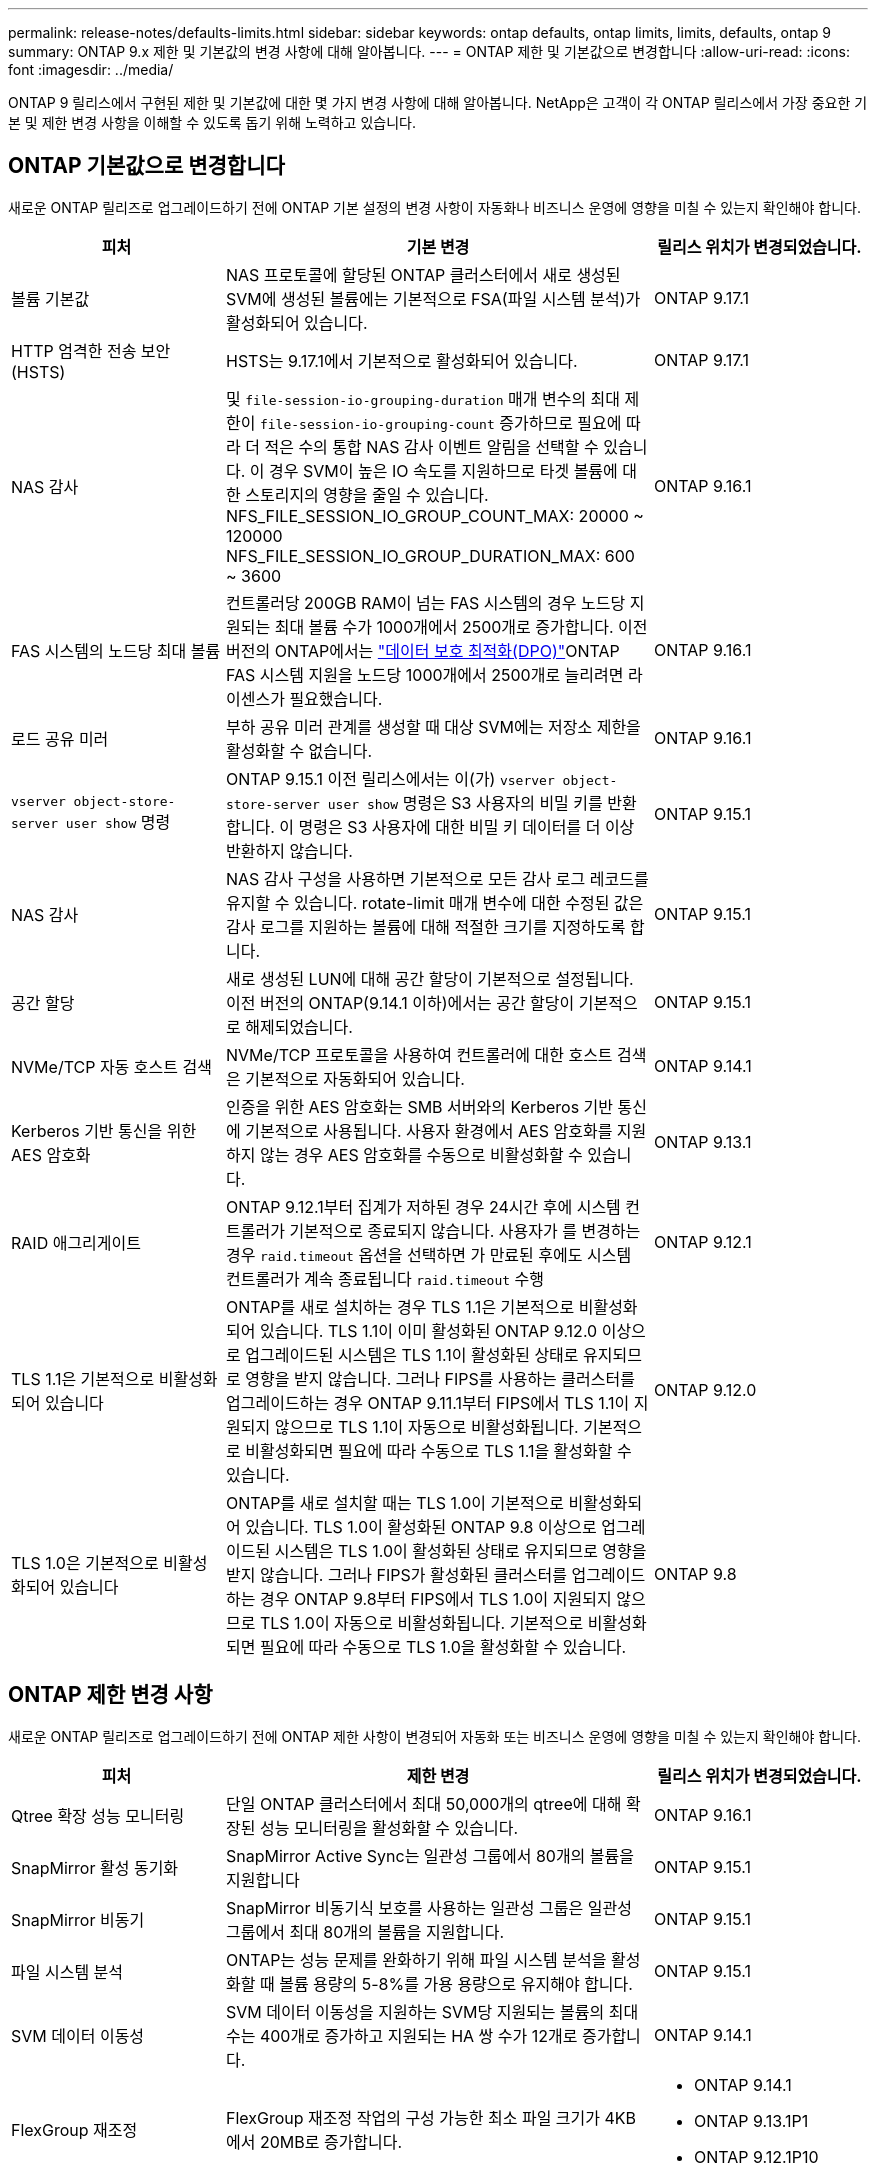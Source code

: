 ---
permalink: release-notes/defaults-limits.html 
sidebar: sidebar 
keywords: ontap defaults, ontap limits, limits, defaults, ontap 9 
summary: ONTAP 9.x 제한 및 기본값의 변경 사항에 대해 알아봅니다. 
---
= ONTAP 제한 및 기본값으로 변경합니다
:allow-uri-read: 
:icons: font
:imagesdir: ../media/


[role="lead"]
ONTAP 9 릴리스에서 구현된 제한 및 기본값에 대한 몇 가지 변경 사항에 대해 알아봅니다. NetApp은 고객이 각 ONTAP 릴리스에서 가장 중요한 기본 및 제한 변경 사항을 이해할 수 있도록 돕기 위해 노력하고 있습니다.



== ONTAP 기본값으로 변경합니다

새로운 ONTAP 릴리즈로 업그레이드하기 전에 ONTAP 기본 설정의 변경 사항이 자동화나 비즈니스 운영에 영향을 미칠 수 있는지 확인해야 합니다.

[cols="25%,50%,25%"]
|===
| 피처 | 기본 변경 | 릴리스 위치가 변경되었습니다. 


| 볼륨 기본값 | NAS 프로토콜에 할당된 ONTAP 클러스터에서 새로 생성된 SVM에 생성된 볼륨에는 기본적으로 FSA(파일 시스템 분석)가 활성화되어 있습니다. | ONTAP 9.17.1 


| HTTP 엄격한 전송 보안(HSTS) | HSTS는 9.17.1에서 기본적으로 활성화되어 있습니다. | ONTAP 9.17.1 


| NAS 감사 | 및 `file-session-io-grouping-duration` 매개 변수의 최대 제한이 `file-session-io-grouping-count` 증가하므로 필요에 따라 더 적은 수의 통합 NAS 감사 이벤트 알림을 선택할 수 있습니다. 이 경우 SVM이 높은 IO 속도를 지원하므로 타겟 볼륨에 대한 스토리지의 영향을 줄일 수 있습니다. NFS_FILE_SESSION_IO_GROUP_COUNT_MAX: 20000 ~ 120000 NFS_FILE_SESSION_IO_GROUP_DURATION_MAX: 600 ~ 3600 | ONTAP 9.16.1 


| FAS 시스템의 노드당 최대 볼륨 | 컨트롤러당 200GB RAM이 넘는 FAS 시스템의 경우 노드당 지원되는 최대 볼륨 수가 1000개에서 2500개로 증가합니다. 이전 버전의 ONTAP에서는 link:../data-protection/dpo-systems-feature-enhancements-reference.html["데이터 보호 최적화(DPO)"]ONTAP FAS 시스템 지원을 노드당 1000개에서 2500개로 늘리려면 라이센스가 필요했습니다. | ONTAP 9.16.1 


| 로드 공유 미러 | 부하 공유 미러 관계를 생성할 때 대상 SVM에는 저장소 제한을 활성화할 수 없습니다. | ONTAP 9.16.1 


| `vserver object-store-server user show` 명령 | ONTAP 9.15.1 이전 릴리스에서는 이(가) `vserver object-store-server user show` 명령은 S3 사용자의 비밀 키를 반환합니다. 이 명령은 S3 사용자에 대한 비밀 키 데이터를 더 이상 반환하지 않습니다. | ONTAP 9.15.1 


| NAS 감사 | NAS 감사 구성을 사용하면 기본적으로 모든 감사 로그 레코드를 유지할 수 있습니다. rotate-limit 매개 변수에 대한 수정된 값은 감사 로그를 지원하는 볼륨에 대해 적절한 크기를 지정하도록 합니다. | ONTAP 9.15.1 


| 공간 할당 | 새로 생성된 LUN에 대해 공간 할당이 기본적으로 설정됩니다. 이전 버전의 ONTAP(9.14.1 이하)에서는 공간 할당이 기본적으로 해제되었습니다. | ONTAP 9.15.1 


| NVMe/TCP 자동 호스트 검색 | NVMe/TCP 프로토콜을 사용하여 컨트롤러에 대한 호스트 검색은 기본적으로 자동화되어 있습니다. | ONTAP 9.14.1 


| Kerberos 기반 통신을 위한 AES 암호화 | 인증을 위한 AES 암호화는 SMB 서버와의 Kerberos 기반 통신에 기본적으로 사용됩니다. 사용자 환경에서 AES 암호화를 지원하지 않는 경우 AES 암호화를 수동으로 비활성화할 수 있습니다. | ONTAP 9.13.1 


| RAID 애그리게이트 | ONTAP 9.12.1부터 집계가 저하된 경우 24시간 후에 시스템 컨트롤러가 기본적으로 종료되지 않습니다. 사용자가 를 변경하는 경우 `raid.timeout` 옵션을 선택하면 가 만료된 후에도 시스템 컨트롤러가 계속 종료됩니다 `raid.timeout` 수행 | ONTAP 9.12.1 


| TLS 1.1은 기본적으로 비활성화되어 있습니다 | ONTAP를 새로 설치하는 경우 TLS 1.1은 기본적으로 비활성화되어 있습니다. TLS 1.1이 이미 활성화된 ONTAP 9.12.0 이상으로 업그레이드된 시스템은 TLS 1.1이 활성화된 상태로 유지되므로 영향을 받지 않습니다. 그러나 FIPS를 사용하는 클러스터를 업그레이드하는 경우 ONTAP 9.11.1부터 FIPS에서 TLS 1.1이 지원되지 않으므로 TLS 1.1이 자동으로 비활성화됩니다. 기본적으로 비활성화되면 필요에 따라 수동으로 TLS 1.1을 활성화할 수 있습니다. | ONTAP 9.12.0 


| TLS 1.0은 기본적으로 비활성화되어 있습니다 | ONTAP를 새로 설치할 때는 TLS 1.0이 기본적으로 비활성화되어 있습니다. TLS 1.0이 활성화된 ONTAP 9.8 이상으로 업그레이드된 시스템은 TLS 1.0이 활성화된 상태로 유지되므로 영향을 받지 않습니다. 그러나 FIPS가 활성화된 클러스터를 업그레이드하는 경우 ONTAP 9.8부터 FIPS에서 TLS 1.0이 지원되지 않으므로 TLS 1.0이 자동으로 비활성화됩니다. 기본적으로 비활성화되면 필요에 따라 수동으로 TLS 1.0을 활성화할 수 있습니다. | ONTAP 9.8 
|===


== ONTAP 제한 변경 사항

새로운 ONTAP 릴리즈로 업그레이드하기 전에 ONTAP 제한 사항이 변경되어 자동화 또는 비즈니스 운영에 영향을 미칠 수 있는지 확인해야 합니다.

[cols="25%,50%,25%"]
|===
| 피처 | 제한 변경 | 릴리스 위치가 변경되었습니다. 


| Qtree 확장 성능 모니터링 | 단일 ONTAP 클러스터에서 최대 50,000개의 qtree에 대해 확장된 성능 모니터링을 활성화할 수 있습니다. | ONTAP 9.16.1 


| SnapMirror 활성 동기화 | SnapMirror Active Sync는 일관성 그룹에서 80개의 볼륨을 지원합니다 | ONTAP 9.15.1 


| SnapMirror 비동기 | SnapMirror 비동기식 보호를 사용하는 일관성 그룹은 일관성 그룹에서 최대 80개의 볼륨을 지원합니다. | ONTAP 9.15.1 


| 파일 시스템 분석 | ONTAP는 성능 문제를 완화하기 위해 파일 시스템 분석을 활성화할 때 볼륨 용량의 5-8%를 가용 용량으로 유지해야 합니다. | ONTAP 9.15.1 


| SVM 데이터 이동성 | SVM 데이터 이동성을 지원하는 SVM당 지원되는 볼륨의 최대 수는 400개로 증가하고 지원되는 HA 쌍 수가 12개로 증가합니다. | ONTAP 9.14.1 


| FlexGroup 재조정 | FlexGroup 재조정 작업의 구성 가능한 최소 파일 크기가 4KB에서 20MB로 증가합니다.  a| 
* ONTAP 9.14.1
* ONTAP 9.13.1P1
* ONTAP 9.12.1P10




| FlexVol 및 FlexGroup 볼륨 크기 제한 | AFF 및 FAS 플랫폼에서 지원되는 최대 FlexVol 및 FlexGroup 볼륨 구성 크기가 100TB에서 300TB로 증가했습니다. | ONTAP 9.12.1P2 를 참조하십시오 


| LUN 크기 제한 | AFF 및 FAS 플랫폼에서 지원되는 최대 LUN 크기가 16TB에서 128TB로 증가했습니다. SnapMirror 구성에서 지원되는 최대 LUN 크기(동기식 및 비동기식 모두)가 16TB에서 128TB로 증가합니다. | ONTAP 9.12.1P2 를 참조하십시오 


| FlexVol 볼륨 크기 제한 | AFF 및 FAS 플랫폼에서 지원되는 최대 볼륨 크기가 100TB에서 300TB로 증가했습니다. SnapMirror 동기식 구성에서 지원되는 최대 FlexVol 볼륨 크기가 100TB에서 300TB로 증가했습니다. | ONTAP 9.12.1P2 를 참조하십시오 


| 파일 크기 제한 | AFF 및 FAS 플랫폼에서 NAS 파일 시스템에 지원되는 최대 파일 크기가 16TB에서 128TB로 증가했습니다. SnapMirror 동기식 구성에서 지원되는 최대 파일 크기가 16TB에서 128TB로 증가했습니다. | ONTAP 9.12.1P2 를 참조하십시오 


| 클러스터 볼륨 제한 | 컨트롤러에서 CPU 및 메모리를 보다 완벽하게 활용하고 클러스터의 최대 볼륨 수를 15,000개에서 30,000개로 늘립니다. | ONTAP 9.12.1 


| FlexVol 볼륨의 SVM-DR 관계 | FlexVol 볼륨의 경우 최대 SVM-DR 관계 수가 64개에서 128개로 증가했습니다(클러스터당 128개의 SVM). | ONTAP 9.11.1 


| SnapMirror 동기식 | HA 쌍당 허용되는 최대 SnapMirror 동기식 작업 수가 200개에서 400개로 증가했습니다. | ONTAP 9.11.1 


| NAS FlexVol 볼륨 | NAS FlexVol 볼륨의 클러스터 제한이 12,000개에서 15,000개로 증가했습니다. | ONTAP 9.10.1 


| SAN FlexVol 볼륨 | SAN FlexVol 볼륨의 클러스터 제한이 12,000개에서 15,000개로 증가했습니다. | ONTAP 9.10.1 


| FlexGroup 볼륨을 사용하는 SVM-DR  a| 
* FlexGroup 볼륨에서는 최대 32개의 SVM-DR 관계가 지원됩니다.
* SVM-DR 관계에서 단일 SVM에서 지원되는 최대 볼륨 수는 300이며, 여기에는 FlexVol 볼륨 및 FlexGroup 구성요소의 수가 포함됩니다.
* FlexGroup의 최대 구성요소 수는 20개를 초과할 수 없습니다.
* SVM-DR 볼륨 제한은 노드당 500개, 클러스터당 1000개입니다(FlexVol 볼륨 및 FlexGroup 구성요소 포함).

| ONTAP 9.10.1 


| 감사 지원 SVM | 클러스터에서 지원되는 감사 가능 SVM의 최대 수가 50개에서 400개로 증가했습니다. | ONTAP 9.9.1 


| SnapMirror 동기식 | HA 쌍당 지원되는 SnapMirror 동기식 끝의 수가 80개에서 160개로 증가했습니다. | ONTAP 9.9.1 


| FlexGroup SnapMirror 토폴로지 | FlexGroup 볼륨은 2개 이상의 팬아웃 관계를 지원합니다(예: A-B, A-C) FlexVol 볼륨과 마찬가지로 FlexGroup 팬아웃은 최대 8개의 팬아웃 레그를 지원하고 최대 2개 레벨(예: A~B~C)까지 계단식 구성을 지원합니다 | ONTAP 9.9.1 


| SnapMirror 동시 전송 | 비동기 볼륨 수준 동시 전송의 최대 수가 100개에서 200개로 증가했습니다. 하이엔드 시스템의 경우 클라우드 간 SnapMirror 전송이 32개에서 200개로 증가했으며, 로우엔드 시스템의 경우 SnapMirror 전송이 6개에서 20개로 증가했습니다. | ONTAP 9.8 


| FlexVol 볼륨 제한이 있습니다 | ASA 플랫폼에서 FlexVol 볼륨이 사용하는 공간이 100TB에서 300TB로 증가했습니다. | ONTAP 9.8 
|===